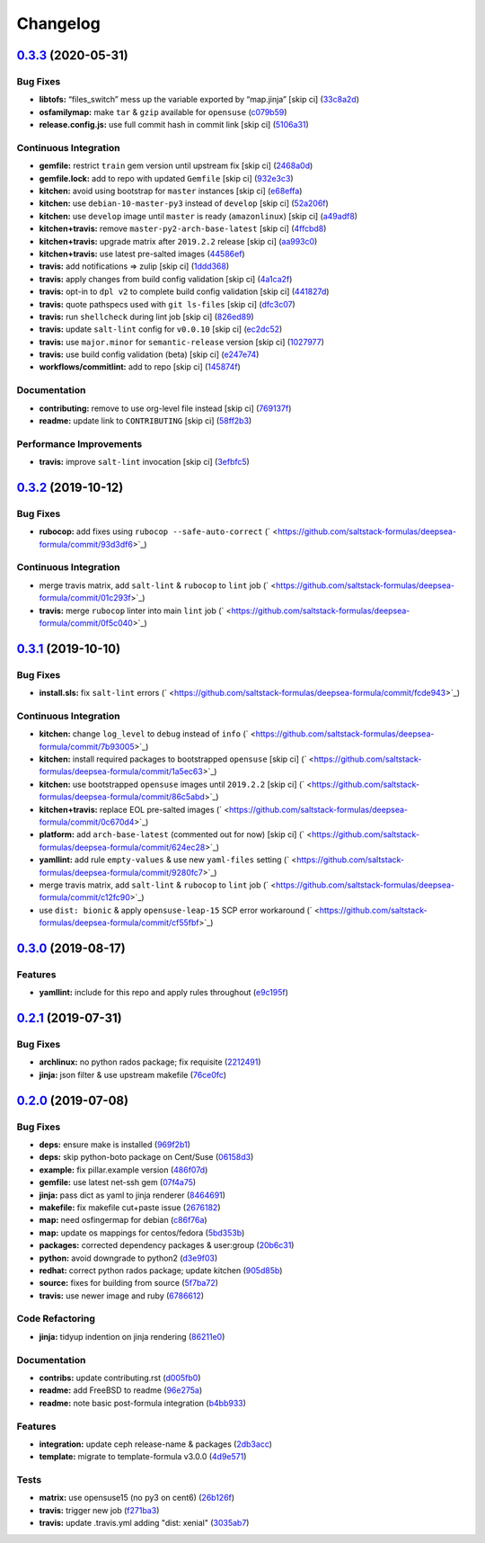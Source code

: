
Changelog
=========

`0.3.3 <https://github.com/saltstack-formulas/deepsea-formula/compare/v0.3.2...v0.3.3>`_ (2020-05-31)
---------------------------------------------------------------------------------------------------------

Bug Fixes
^^^^^^^^^


* **libtofs:** “files_switch” mess up the variable exported by “map.jinja” [skip ci] (\ `33c8a2d <https://github.com/saltstack-formulas/deepsea-formula/commit/33c8a2d725d18bf49f11c52e8cb32848d6c8e53b>`_\ )
* **osfamilymap:** make ``tar`` & ``gzip`` available for ``opensuse`` (\ `c079b59 <https://github.com/saltstack-formulas/deepsea-formula/commit/c079b59a4090543c0033fa5ba845a6cee4600ddb>`_\ )
* **release.config.js:** use full commit hash in commit link [skip ci] (\ `5106a31 <https://github.com/saltstack-formulas/deepsea-formula/commit/5106a317649331c4a1a271e1ad84ca07d7a379de>`_\ )

Continuous Integration
^^^^^^^^^^^^^^^^^^^^^^


* **gemfile:** restrict ``train`` gem version until upstream fix [skip ci] (\ `2468a0d <https://github.com/saltstack-formulas/deepsea-formula/commit/2468a0df2fe0e35cd67ab0c0d64d9361d5ebb3d3>`_\ )
* **gemfile.lock:** add to repo with updated ``Gemfile`` [skip ci] (\ `932e3c3 <https://github.com/saltstack-formulas/deepsea-formula/commit/932e3c384fd9d964f105b3914c03cf799d4a5c44>`_\ )
* **kitchen:** avoid using bootstrap for ``master`` instances [skip ci] (\ `e68effa <https://github.com/saltstack-formulas/deepsea-formula/commit/e68effa8811ba11a80ab84d817dd2c7d2511c3de>`_\ )
* **kitchen:** use ``debian-10-master-py3`` instead of ``develop`` [skip ci] (\ `52a206f <https://github.com/saltstack-formulas/deepsea-formula/commit/52a206f685975b4891cec3be5bd4f92238fba0bf>`_\ )
* **kitchen:** use ``develop`` image until ``master`` is ready (\ ``amazonlinux``\ ) [skip ci] (\ `a49adf8 <https://github.com/saltstack-formulas/deepsea-formula/commit/a49adf8650fefa812635d7ba5871c02f02a7f1b6>`_\ )
* **kitchen+travis:** remove ``master-py2-arch-base-latest`` [skip ci] (\ `4ffcbd8 <https://github.com/saltstack-formulas/deepsea-formula/commit/4ffcbd8a9ac137a9e48cea9c52927171648e6291>`_\ )
* **kitchen+travis:** upgrade matrix after ``2019.2.2`` release [skip ci] (\ `aa993c0 <https://github.com/saltstack-formulas/deepsea-formula/commit/aa993c0e0aa71d5d9dbd60457ee8d257c903fb46>`_\ )
* **kitchen+travis:** use latest pre-salted images (\ `44586ef <https://github.com/saltstack-formulas/deepsea-formula/commit/44586ef65040386e034482c4b6f6f373ba3b38e3>`_\ )
* **travis:** add notifications => zulip [skip ci] (\ `1ddd368 <https://github.com/saltstack-formulas/deepsea-formula/commit/1ddd36806e176a9c6d8a0ed891c8f72aa08f0f43>`_\ )
* **travis:** apply changes from build config validation [skip ci] (\ `4a1ca2f <https://github.com/saltstack-formulas/deepsea-formula/commit/4a1ca2f07c5859061c1939f4c7b71182f3ea3bf7>`_\ )
* **travis:** opt-in to ``dpl v2`` to complete build config validation [skip ci] (\ `441827d <https://github.com/saltstack-formulas/deepsea-formula/commit/441827d7c90bb0324e9d73ea1295ddafd6ae0120>`_\ )
* **travis:** quote pathspecs used with ``git ls-files`` [skip ci] (\ `dfc3c07 <https://github.com/saltstack-formulas/deepsea-formula/commit/dfc3c07b295b17594bbe99ef6ed9eba6d7babdc6>`_\ )
* **travis:** run ``shellcheck`` during lint job [skip ci] (\ `826ed89 <https://github.com/saltstack-formulas/deepsea-formula/commit/826ed898b05fe80a284180d20422627f87f72a9f>`_\ )
* **travis:** update ``salt-lint`` config for ``v0.0.10`` [skip ci] (\ `ec2dc52 <https://github.com/saltstack-formulas/deepsea-formula/commit/ec2dc5279dfa08ccd42a787f2182d4d7697a1485>`_\ )
* **travis:** use ``major.minor`` for ``semantic-release`` version [skip ci] (\ `1027977 <https://github.com/saltstack-formulas/deepsea-formula/commit/1027977df8f9c2bfe2fb8c14c616efc00d26ed1f>`_\ )
* **travis:** use build config validation (beta) [skip ci] (\ `e247e74 <https://github.com/saltstack-formulas/deepsea-formula/commit/e247e745ef676c067bbf75d9b9a8c716788d0144>`_\ )
* **workflows/commitlint:** add to repo [skip ci] (\ `145874f <https://github.com/saltstack-formulas/deepsea-formula/commit/145874faf12874e456f5786a30bfb56bdb377e99>`_\ )

Documentation
^^^^^^^^^^^^^


* **contributing:** remove to use org-level file instead [skip ci] (\ `769137f <https://github.com/saltstack-formulas/deepsea-formula/commit/769137fcf193237f3e4f5ca7381bb6d80c8566ed>`_\ )
* **readme:** update link to ``CONTRIBUTING`` [skip ci] (\ `58ff2b3 <https://github.com/saltstack-formulas/deepsea-formula/commit/58ff2b30943e040068060a9bb24e12fa7da40361>`_\ )

Performance Improvements
^^^^^^^^^^^^^^^^^^^^^^^^


* **travis:** improve ``salt-lint`` invocation [skip ci] (\ `3efbfc5 <https://github.com/saltstack-formulas/deepsea-formula/commit/3efbfc5149659a39458f296a61d4c4d982d952c1>`_\ )

`0.3.2 <https://github.com/saltstack-formulas/deepsea-formula/compare/v0.3.1...v0.3.2>`_ (2019-10-12)
---------------------------------------------------------------------------------------------------------

Bug Fixes
^^^^^^^^^


* **rubocop:** add fixes using ``rubocop --safe-auto-correct`` (\ ` <https://github.com/saltstack-formulas/deepsea-formula/commit/93d3df6>`_\ )

Continuous Integration
^^^^^^^^^^^^^^^^^^^^^^


* merge travis matrix, add ``salt-lint`` & ``rubocop`` to ``lint`` job (\ ` <https://github.com/saltstack-formulas/deepsea-formula/commit/01c293f>`_\ )
* **travis:** merge ``rubocop`` linter into main ``lint`` job (\ ` <https://github.com/saltstack-formulas/deepsea-formula/commit/0f5c040>`_\ )

`0.3.1 <https://github.com/saltstack-formulas/deepsea-formula/compare/v0.3.0...v0.3.1>`_ (2019-10-10)
---------------------------------------------------------------------------------------------------------

Bug Fixes
^^^^^^^^^


* **install.sls:** fix ``salt-lint`` errors (\ ` <https://github.com/saltstack-formulas/deepsea-formula/commit/fcde943>`_\ )

Continuous Integration
^^^^^^^^^^^^^^^^^^^^^^


* **kitchen:** change ``log_level`` to ``debug`` instead of ``info`` (\ ` <https://github.com/saltstack-formulas/deepsea-formula/commit/7b93005>`_\ )
* **kitchen:** install required packages to bootstrapped ``opensuse`` [skip ci] (\ ` <https://github.com/saltstack-formulas/deepsea-formula/commit/1a5ec63>`_\ )
* **kitchen:** use bootstrapped ``opensuse`` images until ``2019.2.2`` [skip ci] (\ ` <https://github.com/saltstack-formulas/deepsea-formula/commit/86c5abd>`_\ )
* **kitchen+travis:** replace EOL pre-salted images (\ ` <https://github.com/saltstack-formulas/deepsea-formula/commit/0c670d4>`_\ )
* **platform:** add ``arch-base-latest`` (commented out for now) [skip ci] (\ ` <https://github.com/saltstack-formulas/deepsea-formula/commit/624ec28>`_\ )
* **yamllint:** add rule ``empty-values`` & use new ``yaml-files`` setting (\ ` <https://github.com/saltstack-formulas/deepsea-formula/commit/9280fc7>`_\ )
* merge travis matrix, add ``salt-lint`` & ``rubocop`` to ``lint`` job (\ ` <https://github.com/saltstack-formulas/deepsea-formula/commit/c12fc90>`_\ )
* use ``dist: bionic`` & apply ``opensuse-leap-15`` SCP error workaround (\ ` <https://github.com/saltstack-formulas/deepsea-formula/commit/cf55fbf>`_\ )

`0.3.0 <https://github.com/saltstack-formulas/deepsea-formula/compare/v0.2.1...v0.3.0>`_ (2019-08-17)
---------------------------------------------------------------------------------------------------------

Features
^^^^^^^^


* **yamllint:** include for this repo and apply rules throughout (\ `e9c195f <https://github.com/saltstack-formulas/deepsea-formula/commit/e9c195f>`_\ )

`0.2.1 <https://github.com/saltstack-formulas/deepsea-formula/compare/v0.2.0...v0.2.1>`_ (2019-07-31)
---------------------------------------------------------------------------------------------------------

Bug Fixes
^^^^^^^^^


* **archlinux:** no python rados package; fix requisite (\ `2212491 <https://github.com/saltstack-formulas/deepsea-formula/commit/2212491>`_\ )
* **jinja:** json filter & use upstream makefile (\ `76ce0fc <https://github.com/saltstack-formulas/deepsea-formula/commit/76ce0fc>`_\ )

`0.2.0 <https://github.com/saltstack-formulas/deepsea-formula/compare/v0.1.0...v0.2.0>`_ (2019-07-08)
---------------------------------------------------------------------------------------------------------

Bug Fixes
^^^^^^^^^


* **deps:** ensure make is installed (\ `969f2b1 <https://github.com/saltstack-formulas/deepsea-formula/commit/969f2b1>`_\ )
* **deps:** skip python-boto package on Cent/Suse (\ `06158d3 <https://github.com/saltstack-formulas/deepsea-formula/commit/06158d3>`_\ )
* **example:** fix pillar.example version (\ `486f07d <https://github.com/saltstack-formulas/deepsea-formula/commit/486f07d>`_\ )
* **gemfile:** use latest net-ssh gem (\ `07f4a75 <https://github.com/saltstack-formulas/deepsea-formula/commit/07f4a75>`_\ )
* **jinja:** pass dict as yaml to jinja renderer (\ `8464691 <https://github.com/saltstack-formulas/deepsea-formula/commit/8464691>`_\ )
* **makefile:** fix makefile cut+paste issue (\ `2676182 <https://github.com/saltstack-formulas/deepsea-formula/commit/2676182>`_\ )
* **map:** need osfingermap for debian (\ `c86f76a <https://github.com/saltstack-formulas/deepsea-formula/commit/c86f76a>`_\ )
* **map:** update os mappings for centos/fedora (\ `5bd353b <https://github.com/saltstack-formulas/deepsea-formula/commit/5bd353b>`_\ )
* **packages:** corrected dependency packages & user:group (\ `20b6c31 <https://github.com/saltstack-formulas/deepsea-formula/commit/20b6c31>`_\ )
* **python:** avoid downgrade to python2 (\ `d3e9f03 <https://github.com/saltstack-formulas/deepsea-formula/commit/d3e9f03>`_\ )
* **redhat:** correct python rados package; update kitchen (\ `905d85b <https://github.com/saltstack-formulas/deepsea-formula/commit/905d85b>`_\ )
* **source:** fixes for building from source (\ `5f7ba72 <https://github.com/saltstack-formulas/deepsea-formula/commit/5f7ba72>`_\ )
* **travis:** use newer image and ruby (\ `6786612 <https://github.com/saltstack-formulas/deepsea-formula/commit/6786612>`_\ )

Code Refactoring
^^^^^^^^^^^^^^^^


* **jinja:** tidyup indention on jinja rendering (\ `86211e0 <https://github.com/saltstack-formulas/deepsea-formula/commit/86211e0>`_\ )

Documentation
^^^^^^^^^^^^^


* **contribs:** update contributing.rst (\ `d005fb0 <https://github.com/saltstack-formulas/deepsea-formula/commit/d005fb0>`_\ )
* **readme:** add FreeBSD to readme (\ `96e275a <https://github.com/saltstack-formulas/deepsea-formula/commit/96e275a>`_\ )
* **readme:** note basic post-formula integration (\ `b4bb933 <https://github.com/saltstack-formulas/deepsea-formula/commit/b4bb933>`_\ )

Features
^^^^^^^^


* **integration:** update ceph release-name & packages (\ `2db3acc <https://github.com/saltstack-formulas/deepsea-formula/commit/2db3acc>`_\ )
* **template:** migrate to template-formula v3.0.0 (\ `4d9e571 <https://github.com/saltstack-formulas/deepsea-formula/commit/4d9e571>`_\ )

Tests
^^^^^


* **matrix:** use opensuse15 (no py3 on cent6) (\ `26b126f <https://github.com/saltstack-formulas/deepsea-formula/commit/26b126f>`_\ )
* **travis:** trigger new job (\ `f271ba3 <https://github.com/saltstack-formulas/deepsea-formula/commit/f271ba3>`_\ )
* **travis:** update .travis.yml adding "dist: xenial" (\ `3035ab7 <https://github.com/saltstack-formulas/deepsea-formula/commit/3035ab7>`_\ )
